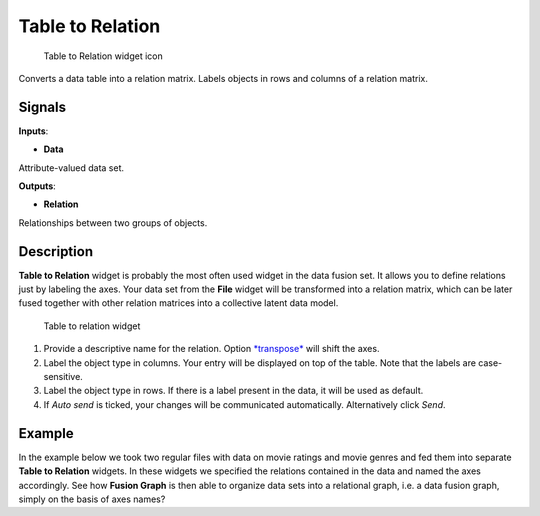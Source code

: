 Table to Relation
=================

.. figure:: icons/table-to-relation.png
   :alt: Table to Relation widget icon

   Table to Relation widget icon
Converts a data table into a relation matrix. Labels objects in rows and
columns of a relation matrix.

Signals
-------

**Inputs**:

-  **Data**

Attribute-valued data set.

**Outputs**:

-  **Relation**

Relationships between two groups of objects.

Description
-----------

**Table to Relation** widget is probably the most often used widget in
the data fusion set. It allows you to define relations just by labeling
the axes. Your data set from the **File** widget will be transformed
into a relation matrix, which can be later fused together with other
relation matrices into a collective latent data model.

.. figure:: images/TableToRelation-stamped.png
   :alt: Table to relation widget

   Table to relation widget

1. Provide a descriptive name for the relation. Option
   `*transpose* <https://en.wikipedia.org/wiki/Transpose>`__ will shift
   the axes.
2. Label the object type in columns. Your entry will be displayed on top
   of the table. Note that the labels are case-sensitive.
3. Label the object type in rows. If there is a label present in the
   data, it will be used as default.
4. If *Auto send* is ticked, your changes will be communicated
   automatically. Alternatively click *Send*.

Example
-------

In the example below we took two regular files with data on movie
ratings and movie genres and fed them into separate **Table to
Relation** widgets. In these widgets we specified the relations
contained in the data and named the axes accordingly. See how **Fusion
Graph** is then able to organize data sets into a relational graph, i.e.
a data fusion graph, simply on the basis of axes names?

